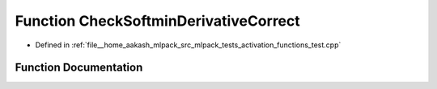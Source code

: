 .. _exhale_function_activation__functions__test_8cpp_1a3abbeb28992320bbf3e5485af6da7f4b:

Function CheckSoftminDerivativeCorrect
======================================

- Defined in :ref:`file__home_aakash_mlpack_src_mlpack_tests_activation_functions_test.cpp`


Function Documentation
----------------------


.. doxygenfunction:: CheckSoftminDerivativeCorrect(const arma::colvec, const arma::colvec)
